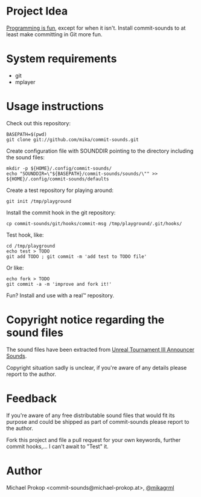 * Project Idea

[[http://programming-motherfucker.com/][Programming is fun]], except for when it isn't.
Install commit-sounds to at least make committing in Git more fun.

* System requirements

+ git
+ mplayer

* Usage instructions

Check out this repository:

   : BASEPATH=$(pwd)
   : git clone git://github.com/mika/commit-sounds.git

Create configuration file with SOUNDDIR pointing to the directory including the sound files:

   : mkdir -p ${HOME}/.config/commit-sounds/
   : echo "SOUNDDIR=\"${BASEPATH}/commit-sounds/sounds/\"" >> ${HOME}/.config/commit-sounds/defaults

Create a test repository for playing around:

   : git init /tmp/playground

Install the commit hook in the git repository:

   : cp commit-sounds/git/hooks/commit-msg /tmp/playground/.git/hooks/

Test hook, like:

   : cd /tmp/playground
   : echo test > TODO
   : git add TODO ; git commit -m 'add test to TODO file'

Or like:

   : echo fork > TODO
   : git commit -a -m 'improve and fork it!'

Fun? Install and use with a real™ repository.


* Copyright notice regarding the sound files

The sound files have been extracted from [[http://www.youtube.com/watch?v=0QvP9LhYUOI][Unreal Tournament III Announcer Sounds]].

Copyright situation sadly is unclear, if you're aware of any details please report to the author.


* Feedback

If you're aware of any free distributable sound files that would fit its purpose and could be shipped as part of commit-sounds please report to the author.

Fork this project and file a pull request for your own keywords, further commit hooks,... I can't await to "Test" it.


* Author

Michael Prokop <commit-sounds@michael-prokop.at>, [[https://twitter.com/mikagrml][@mikagrml]]
